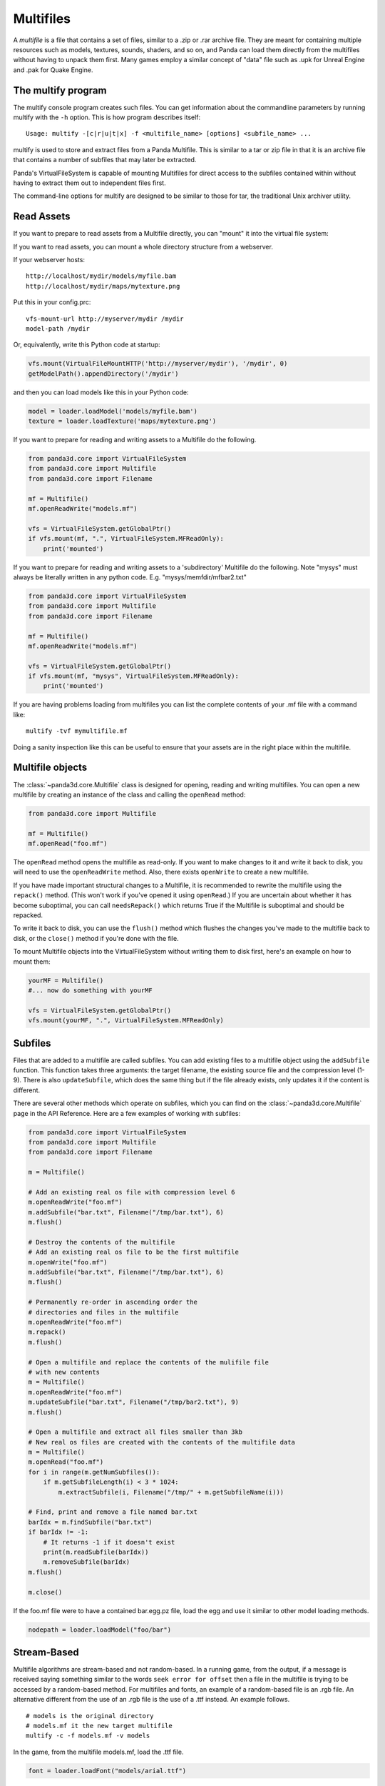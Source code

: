 .. _multifiles:

Multifiles
==========

A *multifile* is a file that contains a set of files, similar to a .zip or .rar
archive file.  They are meant for containing multiple resources such as models,
textures, sounds, shaders, and so on, and Panda can load them directly from the
multifiles without having to unpack them first. Many games employ a similar
concept of "data" file such as .upk for Unreal Engine and .pak for Quake Engine.

The multify program
-------------------

The multify console program creates such files. You can get information about
the commandline parameters by running multify with the ``-h`` option. This is
how program describes itself::

   Usage: multify -[c|r|u|t|x] -f <multifile_name> [options] <subfile_name> ...

multify is used to store and extract files from a Panda Multifile. This is
similar to a tar or zip file in that it is an archive file that contains a
number of subfiles that may later be extracted.

Panda's VirtualFileSystem is capable of mounting Multifiles for direct access to
the subfiles contained within without having to extract them out to independent
files first.

The command-line options for multify are designed to be similar to those for
tar, the traditional Unix archiver utility.

Read Assets
-----------

If you want to prepare to read assets from a Multifile directly, you can
"mount" it into the virtual file system:

.. only:: python

   .. code-block:: python

      from panda3d.core import VirtualFileSystem
      from panda3d.core import Multifile
      from panda3d.core import Filename
      vfs = VirtualFileSystem.getGlobalPtr()
      vfs.mount(Filename("foo.mf"), ".", VirtualFileSystem.MFReadOnly)

.. only:: cpp

   .. code-block:: cpp

      VirtualFileSystem *vfs = VirtualFileSystem::get_global_ptr();
      vfs->mount("./foo.mf", ".", VirtualFileSystem::MF_read_only);

If you want to read assets, you can mount a whole directory structure from a
webserver.

If your webserver hosts::

   http://localhost/mydir/models/myfile.bam
   http://localhost/mydir/maps/mytexture.png


Put this in your config.prc::

   vfs-mount-url http://myserver/mydir /mydir
   model-path /mydir

Or, equivalently, write this Python code at startup:

.. code-block:: python

   vfs.mount(VirtualFileMountHTTP('http://myserver/mydir'), '/mydir', 0)
   getModelPath().appendDirectory('/mydir')

and then you can load models like this in your Python code:

.. code-block:: python

   model = loader.loadModel('models/myfile.bam')
   texture = loader.loadTexture('maps/mytexture.png')

If you want to prepare for reading and writing assets to a Multifile do the
following.

.. code-block:: python

   from panda3d.core import VirtualFileSystem
   from panda3d.core import Multifile
   from panda3d.core import Filename

   mf = Multifile()
   mf.openReadWrite("models.mf")

   vfs = VirtualFileSystem.getGlobalPtr()
   if vfs.mount(mf, ".", VirtualFileSystem.MFReadOnly):
       print('mounted')

If you want to prepare for reading and writing assets to a 'subdirectory'
Multifile do the following. Note "mysys" must always be literally written in
any python code. E.g. "mysys/memfdir/mfbar2.txt"

.. code-block:: python

   from panda3d.core import VirtualFileSystem
   from panda3d.core import Multifile
   from panda3d.core import Filename

   mf = Multifile()
   mf.openReadWrite("models.mf")

   vfs = VirtualFileSystem.getGlobalPtr()
   if vfs.mount(mf, "mysys", VirtualFileSystem.MFReadOnly):
       print('mounted')

If you are having problems loading from multifiles you can list the complete
contents of your .mf file with a command like::

   multify -tvf mymultifile.mf

Doing a sanity inspection like this can be useful to ensure that your assets are
in the right place within the multifile.

Multifile objects
-----------------

The :class:`~panda3d.core.Multifile` class is designed for opening, reading and
writing multifiles. You can open a new multifile by creating an instance of the
class and calling the ``openRead`` method:

.. code-block:: python

   from panda3d.core import Multifile

   mf = Multifile()
   mf.openRead("foo.mf")

The ``openRead`` method opens the multifile as read-only. If you want to make
changes to it and write it back to disk, you will need to use the
``openReadWrite`` method. Also, there exists ``openWrite`` to create a new
multifile.

If you have made important structural changes to a Multifile, it is recommended
to rewrite the multifile using the ``repack()`` method. (This won't work if
you've opened it using ``openRead``.) If you are uncertain about whether it has
become suboptimal, you can call ``needsRepack()`` which returns True if the
Multifile is suboptimal and should be repacked.

To write it back to disk, you can use the ``flush()`` method which flushes the
changes you've made to the multifile back to disk, or the ``close()`` method if
you're done with the file.

To mount Multifile objects into the VirtualFileSystem without writing them to
disk first, here's an example on how to mount them:

.. code-block:: python

   yourMF = Multifile()
   #... now do something with yourMF

   vfs = VirtualFileSystem.getGlobalPtr()
   vfs.mount(yourMF, ".", VirtualFileSystem.MFReadOnly)


Subfiles
--------

Files that are added to a multifile are called subfiles. You can add existing
files to a multifile object using the ``addSubfile`` function. This function
takes three arguments: the target filename, the existing source file and the
compression level (1-9). There is also ``updateSubfile``, which does the same
thing but if the file already exists, only updates it if the content is
different.

There are several other methods which operate on subfiles, which you can find on
the :class:`~panda3d.core.Multifile` page in the API Reference.
Here are a few examples of working with subfiles:

.. code-block:: python

   from panda3d.core import VirtualFileSystem
   from panda3d.core import Multifile
   from panda3d.core import Filename

   m = Multifile()

   # Add an existing real os file with compression level 6
   m.openReadWrite("foo.mf")
   m.addSubfile("bar.txt", Filename("/tmp/bar.txt"), 6)
   m.flush()

   # Destroy the contents of the multifile
   # Add an existing real os file to be the first multifile
   m.openWrite("foo.mf")
   m.addSubfile("bar.txt", Filename("/tmp/bar.txt"), 6)
   m.flush()

   # Permanently re-order in ascending order the
   # directories and files in the multifile
   m.openReadWrite("foo.mf")
   m.repack()
   m.flush()

   # Open a multifile and replace the contents of the mulifile file
   # with new contents
   m = Multifile()
   m.openReadWrite("foo.mf")
   m.updateSubfile("bar.txt", Filename("/tmp/bar2.txt"), 9)
   m.flush()

   # Open a multifile and extract all files smaller than 3kb
   # New real os files are created with the contents of the multifile data
   m = Multifile()
   m.openRead("foo.mf")
   for i in range(m.getNumSubfiles()):
       if m.getSubfileLength(i) < 3 * 1024:
           m.extractSubfile(i, Filename("/tmp/" + m.getSubfileName(i)))

   # Find, print and remove a file named bar.txt
   barIdx = m.findSubfile("bar.txt")
   if barIdx != -1:
       # It returns -1 if it doesn't exist
       print(m.readSubfile(barIdx))
       m.removeSubfile(barIdx)
   m.flush()

   m.close()

.. only:: cpp

   .. code-block:: cpp

      std::ostringstream os (std::ios::in | std::ios::out);
      std::istream is (os.rdbuf ());

      os.write((char*)&stuff, sizeof(stuff));

      PT(Multifile) mf = new Multifile();
      mf->open_write(fileName);
      mf->add_subfile("foo.mf", &is,6);
      mf->flush();
      mf->close();

If the foo.mf file were to have a contained bar.egg.pz file, load the egg and
use it similar to other model loading methods.

.. code-block:: python

   nodepath = loader.loadModel("foo/bar")

Stream-Based
------------

Multifile algorithms are stream-based and not random-based. In a running game,
from the output, if a message is received saying something similar to the words
``seek error for offset`` then a file in the multifile is trying to be accessed
by a random-based method. For multifiles and fonts, an example of a random-based
file is an .rgb file. An alternative different from the use of an .rgb file is
the use of a .ttf instead. An example follows.

::

   # models is the original directory
   # models.mf it the new target multifile
   multify -c -f models.mf -v models

In the game, from the multifile models.mf, load the .ttf file.

.. code-block:: python

   font = loader.loadFont("models/arial.ttf")

Encryption
----------

Multifiles can also encrypt your files with a password. To do so, you need to
set the encryption flag and password using the ``setEncryptionFlag`` and
``setEncryptionPassword`` methods, before adding, extracting or reading
multifiles.

At the OS prompt, to create a password protected multifile and print out the
contents do the following.

::

   # models is the original directory
   # models.mf it the new target multifile
   multify -c -f models.mf -ep "mypass" -v models


This code creates a multifile and adds an encrypted file to it:

.. code-block:: python

   m = Multifile()
   m.openReadWrite("foo.mf")
   m.setEncryptionFlag(True)
   m.setEncryptionPassword("foobar")

   # Add a new file to the multifile
   m.addSubfile("bar.txt", Filename("/tmp/bar.txt"), 1)
   m.flush()
   m.close()

You can read encrypted multifiles the same way:

.. code-block:: python

   m = Multifile()
   m.openRead("foo.mf")
   m.setEncryptionFlag(True)
   m.setEncryptionPassword("foobar")
   # Prints the contents of the multifile
   print(m.readSubfile("bar.txt"))

At the OS prompt, to see the contents of a password protected multifile perform
``multify -tvf models.mf -p "mypass"``

You can test the reading in a of password-protected multifile, followed by the
mounting of the file using the following code.

.. code-block:: python

   from panda3d.core import Multifile
   mf = Multifile()
   mf.openRead("models.mf")
   mf.setEncryptionFlag(True)
   mf.setEncryptionPassword("mypass")

   from panda3d.core import VirtualFileSystem
   vfs = VirtualFileSystem.getGlobalPtr()
   if vfs.mount(mf, ".", VirtualFileSystem.MFReadOnly):
       print('mounted')

When running the game, the following should be seen::

   mounted

You can check if a certain subfile is encrypted or not using the
``isSubfileEncrypted`` method, which takes the subfile index as parameter.

It is possible to have a multifile where different subfiles have different
encryption, but you will not be able to mount it with the VirtualFileSystem or
use it with the multify tool. To mount an encrypted file using the
VirtualFileSystem, pass the password as parameter to the ``mount`` method:


.. only:: python

   .. code-block:: python

      from panda3d.core import VirtualFileSystem, Filename
      vfs = VirtualFileSystem.getGlobalPtr()
      vfs.mount(Filename("foo.mf"), ".", vfs.MFReadOnly, "foobar")

.. only:: cpp

   .. code-block:: cpp

      VirtualFileSystem *vfs = VirtualFileSystem::get_global_ptr()
      vfs->mount("./foo.mf", ".", VirtualFileSystem::MF_read_only, "foobar");

To use encryption with the multify tool, run it with the ``-e`` option, which
will prompt for a password on the command line. Alternatively, if you also
specify the ``-p "password"`` option, you can specify it in the command instead
of typing it at the prompt.
